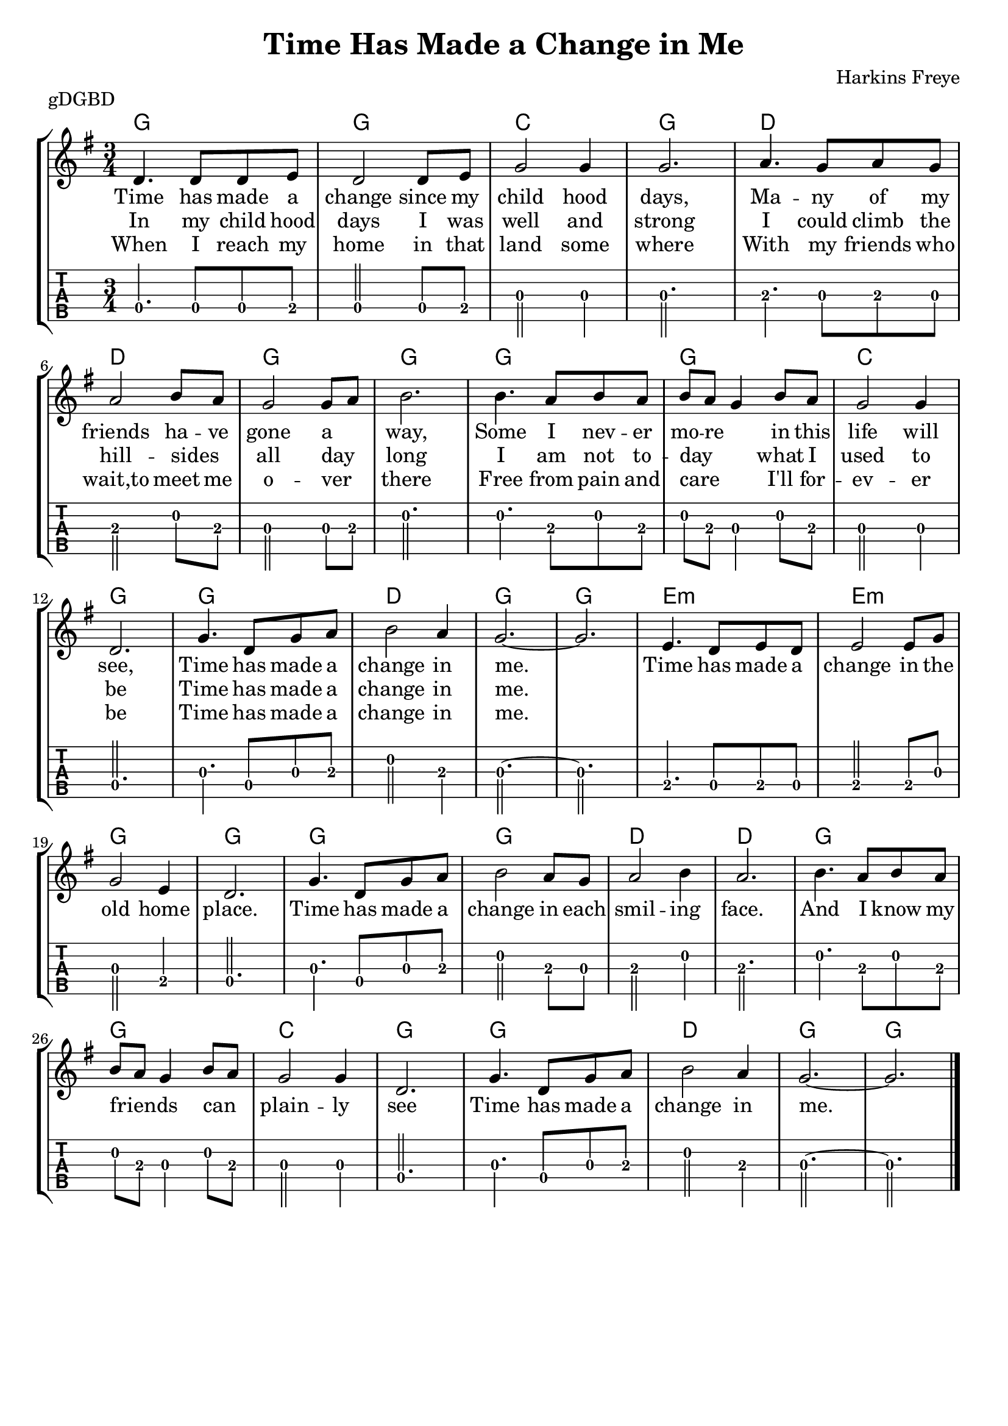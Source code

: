 \version "2.22.1"
\layout {indent = 0}
\header {title="Time Has Made a Change in Me"
	 composer = "Harkins Freye"
         piece = "gDGBD"
	 tagline = ##f
       }
verseA = \lyricmode {
  Time has made a change since my child  hood days,
  Ma -- --  ny of my friends ha -- ve gone a _ way,
  Some I nev -- er mo -- re _ in this life will see,
  Time has made a change in me.
}
verseB = \lyricmode {
  In my child hood days I was well and strong
  I could climb the hill --  sides _ all day _ long
  I am not to -- day _ _ what I  used to be
  Time has made a change in me.
}
verseC = \lyricmode {
  When I reach my home in that land some where
  With my friends who wait,to meet me o -- ver _ there
  Free from pain and care _ _ I'll for --  ev -- er be
  Time has made a change in me.
  }
chorus = \lyricmode {
  Time has made a change in the old home place.
  Time has made a change in each smil -- ing face.
  And I know my friends _ _ can _  plain -- ly  see
  Time has made a change in me.
  }

musicVerse ={
\time 3/4
%\set Timing.beamExceptions = #'()
%\set Timing.beatStructure = 3,3
a4. a8 a8 b8
a2 a8 b8
d2 d4
d2.
e4. d8 e8 d8
e2 fis8 e8
d2 d8 e8
fis2.
fis4. e8 fis8 e8
fis8 e8 d4 fis8 e8
d2 d4
a2.
d4. a8 d8 e8
fis2 e4
d2.~ d2.
}


musicChorus = {
b4. a8 b8 a8
b2 b8 d8
d2 b4
a2.

d4. a8 d8 e8
fis2 e8 d8
e2 fis4
e2.

fis4. e8 fis8 e8
fis8 e8 d4 fis8 e8
d2 d4
a2.

d4. a8 d8 e8
fis2 e4
d2.~
d2.
\bar "|."
}

chordline = \chordmode {
    g2. g2. c2. g2.
    d2. d2. g2. g2.
    g2. g2. c2. g2.
    g2. d2. g2. g2.
    e2.:m e2.:m g2. g2.
    g2. g2. d2. d2.
    g2. g2. c2. g2.
    g2. d2. g2. g2.
}

\score{
   {
\new StaffGroup <<
  \new ChordNames  {
    \repeat volta 3 {\chordline}
  }
  \new Staff \with {                                                             
     \omit StringNumber                                                         
     }                                                                          
  \new Voice = "melody" {
      \key g \major                                                             
      \numericTimeSignature                                                    
      \repeat volta 3 {\transpose d g, {\relative a' {\musicVerse \musicChorus}}}
%      {\transpose d g, {\relative a' {\musicChorus}}}
    }
  \new Lyrics {
    \lyricsto "melody" {
      <<
	{ \verseA \chorus}
	\new Lyrics {
	  \set associatedVoice = "melody"
	  \verseB }
	\new Lyrics {
	  \set associatedVoice = "melody"
	  \verseC }
      >>
    }
    }
  \new TabStaff \with {                                                         
    tablatureFormat = #fret-number-tablature-format-banjo                       
    stringTunings = \stringTuning <g' d g b d'>
  }                                                                             
  {                                                                             
    {                                                                           
      \clef moderntab                                                          
      \tabFullNotation
      \numericTimeSignature                                                    
       \repeat volta 3 {\transpose d g, {\relative a {\musicVerse \musicChorus}}}
%      {\relative a {\musicChorus}}
    }                                                                           
  }
>>
}
\layout {}
\midi{
\tempo 4 = 90
}
}  
